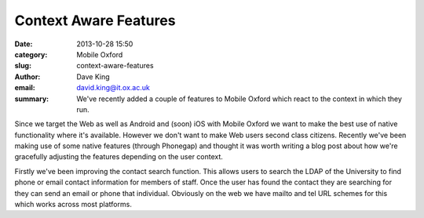 Context Aware Features
======================

:date: 2013-10-28 15:50
:category: Mobile Oxford
:slug: context-aware-features
:author: Dave King
:email: david.king@it.ox.ac.uk
:summary: We've recently added a couple of features to Mobile Oxford which
          react to the context in which they run.

Since we target the Web as well as Android and (soon) iOS with Mobile Oxford we
want to make the best use of native functionality where it's available. However
we don't want to make Web users second class citizens. Recently we've been
making use of some native features (through Phonegap) and thought it was worth
writing a blog post about how we're gracefully adjusting the features depending
on the user context.

Firstly we've been improving the contact search function. This allows users to
search the LDAP of the University to find phone or email contact information
for members of staff. Once the user has found the contact they are searching
for they can send an email or phone that individual. Obviously on the web we
have mailto and tel URL schemes for this which works across most platforms.

